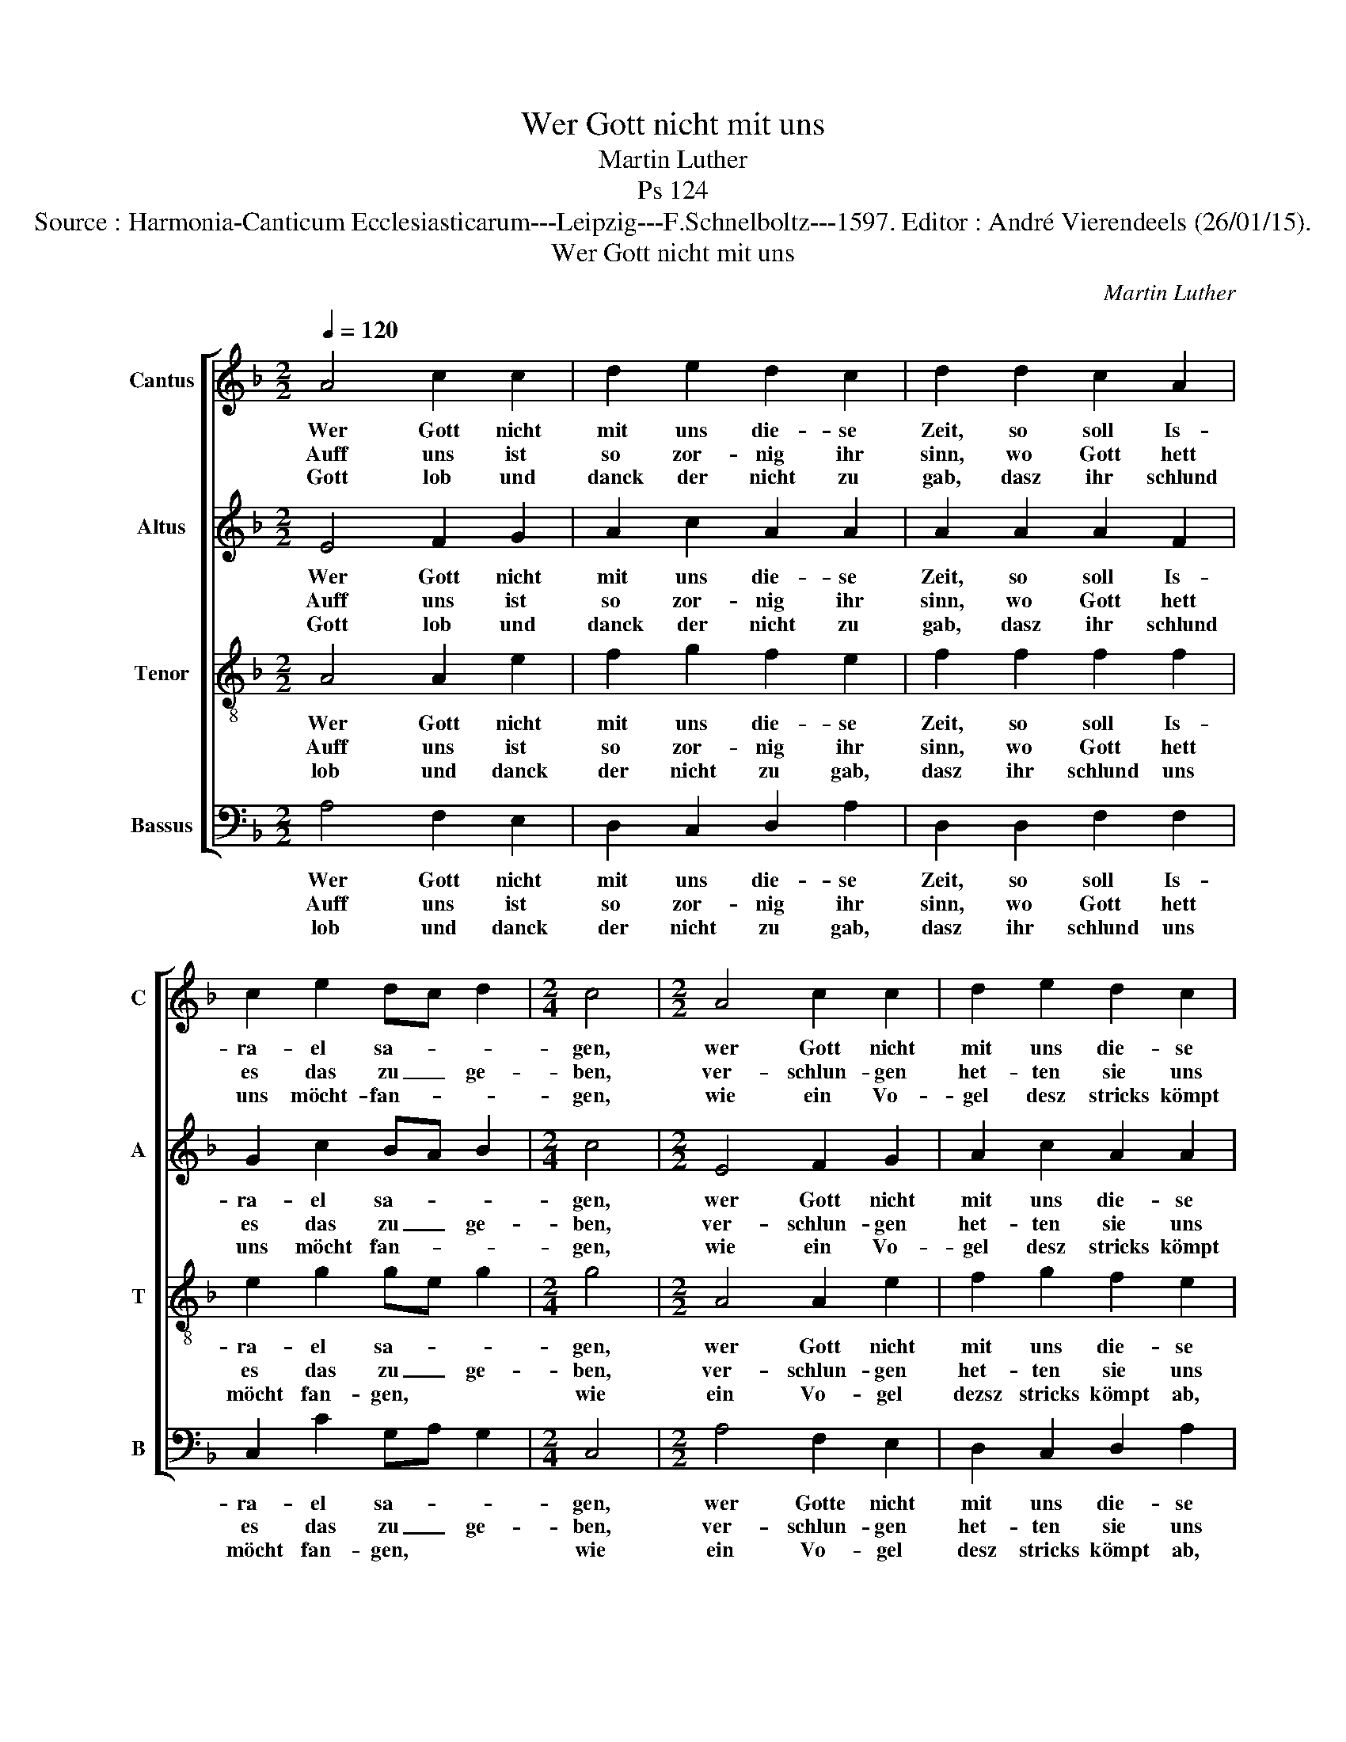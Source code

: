 X:1
T:Wer Gott nicht mit uns
T:Martin Luther
T:Ps 124
T:Source : Harmonia-Canticum Ecclesiasticarum---Leipzig---F.Schnelboltz---1597. Editor : André Vierendeels (26/01/15).
T:Wer Gott nicht mit uns
C:Martin Luther
%%score [ 1 2 3 4 ]
L:1/8
Q:1/4=120
M:2/2
K:F
V:1 treble nm="Cantus" snm="C"
V:2 treble nm="Altus" snm="A"
V:3 treble-8 nm="Tenor" snm="T"
V:4 bass nm="Bassus" snm="B"
V:1
 A4 c2 c2 | d2 e2 d2 c2 | d2 d2 c2 A2 | c2 e2 dc d2 |[M:2/4] c4 |[M:2/2] A4 c2 c2 | d2 e2 d2 c2 | %7
w: Wer Gott nicht|mit uns die- se|Zeit, so soll Is-|ra- el sa- * *|gen,|wer Gott nicht|mit uns die- se|
w: Auff uns ist|so zor- nig ihr|sinn, wo Gott hett|es das zu _ ge-|ben,|ver- schlun- gen|het- ten sie uns|
w: Gott lob und|danck der nicht zu|gab, dasz ihr schlund|uns möcht- fan- * *|gen,|wie ein Vo-|gel desz stricks kömpt|
 d2 d2 c2 A2 | c2 e2 dc d2 | c2 d2 e2 d2 | B2 c2 d2 c2 | A2 A2 d2 c2 | d2 e2 c2 B2 | G2 G2 c2 d2 | %14
w: Zeit, wir het- ten|müs- sen ver- * sa-|gen, die so ein|ar- mes heuff- lein|sind, ver- acht von|so viel Men- schen|Kind, die an uns-|
w: hin, mit gan- zem|leib und le- * *|ben, wir wern als|die ein fluth er-|seufft, und ü- ber|die gros Was- ser|leufft, und mit ge-|
w: ab, ist un- ser|Seel ent- gan- * *|gen, srtrick ist ent-|wey- und wir sind|frey, desz Her- ren|Na- men steht uns|bey, desz Gotts Him-|
 e2 c2 BA B2 | A8 |] %16
w: set- zen al- * *|le.|
w: walt ver- schwem- * *|met.|
w: mels und Er- * *|den.|
V:2
 E4 F2 G2 | A2 c2 A2 A2 | A2 A2 A2 F2 | G2 c2 BA B2 |[M:2/4] c4 |[M:2/2] E4 F2 G2 | A2 c2 A2 A2 | %7
w: Wer Gott nicht|mit uns die- se|Zeit, so soll Is-|ra- el sa- * *|gen,|wer Gott nicht|mit uns die- se|
w: Auff uns ist|so zor- nig ihr|sinn, wo Gott hett|es das zu _ ge-|ben,|ver- schlun- gen|het- ten sie uns|
w: Gott lob und|danck der nicht zu|gab, dasz ihr schlund|uns möcht fan- * *|gen,|wie ein Vo-|gel desz stricks kömpt|
 A2 A2 A2 F2 | G2 c2 BA B2 | c2 B2 c2 A2 | E2 A2 G2 A2 | A2 F2 A2 A2 | A2 c2 A2 G2 | G2 E2 G2 A2 | %14
w: Zeit, wir het- ten|müs- sen ver- * sa-|gen, die so ein|ar- mes heuff- lein|sind, ver- acht von|so viel Men- schen|Kind, die an uns|
w: hin, mit gan- zem|leib und le- * *|ben, wir wern als|die ein fluth er-|seufft, und ü- ber|die gros Was- ser|leufft, und- mit ge-|
w: ab, ist un- ser|Seel ent- gan- * *|gen, strick ist ent-|wey und wir sind|frey, desz Her- ren|Na- men steht uns|bey, desz Gotts Him-|
 B2 A2 ^G A2 G | A8 |] %16
w: set- zen al- * *|le.|
w: walt ver- schwem- * *|met.|
w: mels und Er- * *|den.|
V:3
 A4 A2 e2 | f2 g2 f2 e2 | f2 f2 f2 f2 | e2 g2 ge g2 |[M:2/4] g4 |[M:2/2] A4 A2 e2 | f2 g2 f2 e2 | %7
w: Wer Gott nicht|mit uns die- se|Zeit, so soll Is-|ra- el sa- * *|gen,|wer Gott nicht|mit uns die- se|
w: Auff uns ist|so zor- nig ihr|sinn, wo Gott hett|es das zu _ ge-|ben,|ver- schlun- gen|het- ten sie uns|
w: lob und danck|der nicht zu gab,|dasz ihr schlund uns|möcht fan- gen, * *|wie|ein Vo- gel|dezsz stricks kömpt ab,|
 f2 f2 f2 f2 | e2 g2 ge g2 | g2 g2 g2 ^f2 | g2 e2 d2 e2 | ^f2 d2 =f2 e2 | f2 g2 f2 d2 | %13
w: Zeit, wir het- ten|müs- sen ver- * sa-|gen, die so ein|ar- mes heuff- lein|sind, ver- acht von|so viel Men- schen|
w: hin, mit gan- zem|leib und le- * *|ben, wir wern als|die ein fluth er-|seufft, und ü- ber|die gros Was- ser|
w: ist un- ser Seel|ent- gan- gen, * *|strick ist ent- wey|und wir sind frey,|desz Her- ren Na-|men steht uns bey,|
 e2 c2 e2 f2 | g2 e2 ec e2 | e8 |] %16
w: Kind, die an uns|set- zen al- * *|le.|
w: leufft, und mit ge-|walt ver- schwem- * *|met.|
w: desz Gotts Him- mels|und Er- den. * *|Gott|
V:4
 A,4 F,2 E,2 | D,2 C,2 D,2 A,2 | D,2 D,2 F,2 F,2 | C,2 C2 G,A, G,2 |[M:2/4] C,4 | %5
w: Wer Gott nicht|mit uns die- se|Zeit, so soll Is-|ra- el sa- * *|gen,|
w: Auff uns ist|so zor- nig ihr|sinn, wo Gott hett|es das zu _ ge-|ben,|
w: lob und danck|der nicht zu gab,|dasz ihr schlund uns|möcht fan- gen, * *|wie|
[M:2/2] A,4 F,2 E,2 | D,2 C,2 D,2 A,2 | D,2 D,2 F,2 F,2 | C,2 C2 G,A, G,2 | C,2 G,2 C2 D2 | %10
w: wer Gotte nicht|mit uns die- se|Zeit, wir het- ten|müs- sen ver- * sa-|gen, die so ein|
w: ver- schlun- gen|het- ten sie uns|hin, mit gan- zem|leib und le- * *|ben, wir wern als|
w: ein Vo- gel|desz stricks kömpt ab,|ist un- ser Seel|ent- gan- gen, * *|strick ist ent- wey|
 G,2 A,2 B,2 A,2 | D,2 D,2 D2 A,2 | D,2 C,2 F,2 G,2 | C,2 C,2 C,2 F,2 | E,2 A,2 E,F, E,2 | A,,8 |] %16
w: ar- mes heuff- lein|sind, ver- acht von|so viel Men- schen|Kind, die an uns|set- zen al- * *|le.|
w: die ein fluth er-|seufft, und ü- ber|die gros Was- ser|leufft, und mit ge-|walt ver- schwem- * *|met.|
w: und wir sind frey,|desz Her- ren Na-|men steht uns bey,|desz Gotts Him- mels|und Er- den * *||

